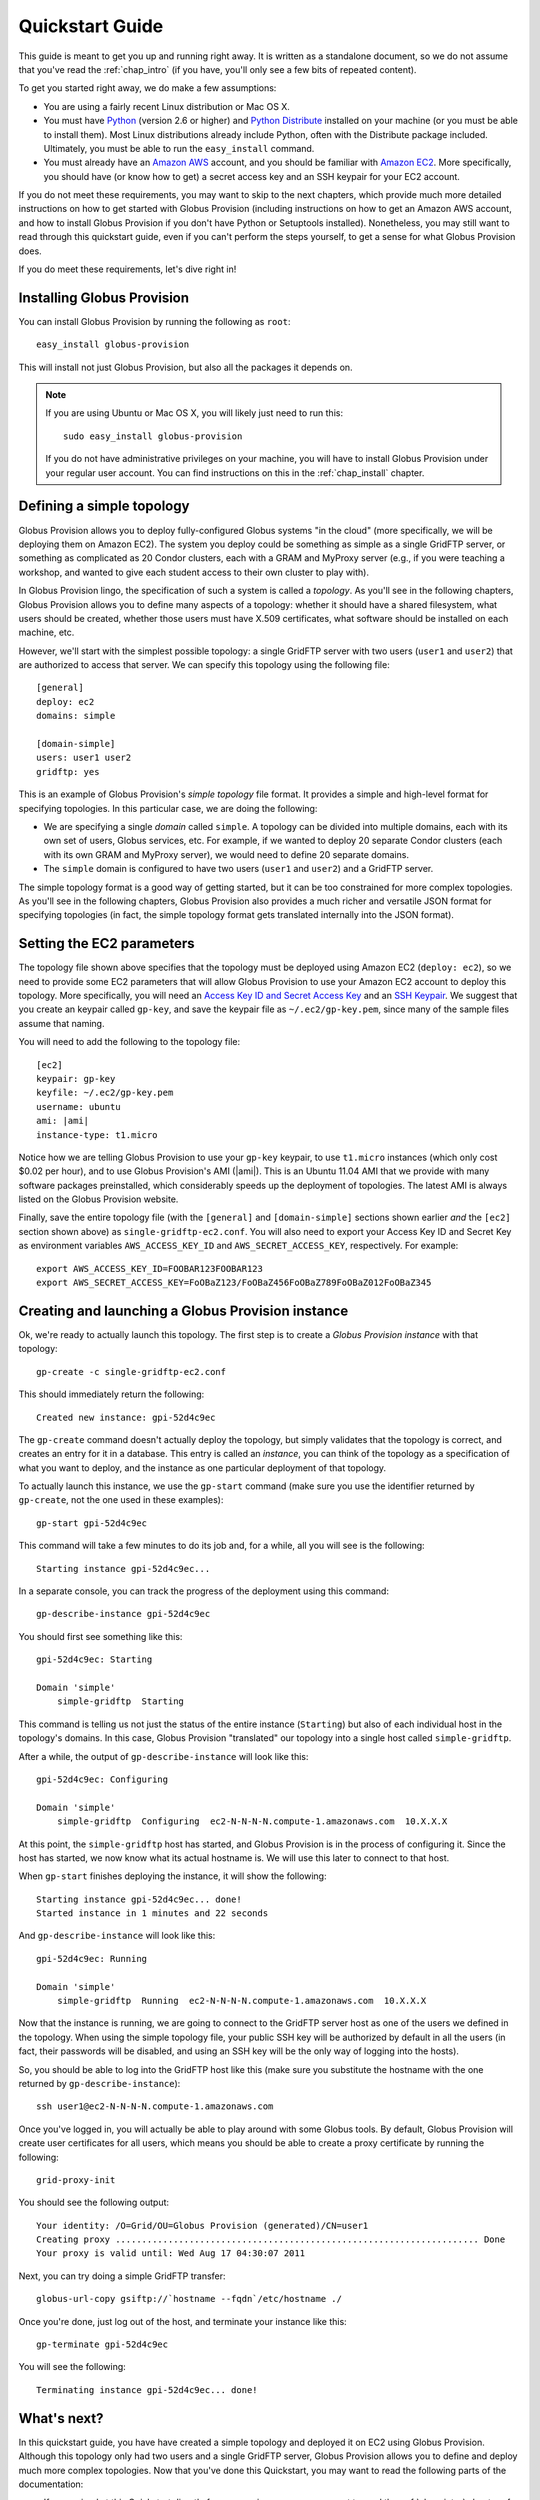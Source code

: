 .. _chap_quickstart:

Quickstart Guide
****************

This guide is meant to get you up and running right away. It is written as a standalone document,
so we do not assume that you've read the :ref:`chap_intro` (if you have, you'll only see a few
bits of repeated content).

To get you started right away, we do make a few assumptions:

* You are using a fairly recent Linux distribution or Mac OS X.
* You must have `Python <http://www.python.org/>`_ (version 2.6 or higher) and 
  `Python Distribute <http://packages.python.org/distribute/>`_
  installed on your machine (or you must be able to install them). Most Linux distributions already
  include Python, often with the Distribute package included. Ultimately, you must be able to run the
  ``easy_install`` command.
* You must already have an `Amazon AWS <http://aws.amazon.com/>`_ account, and you should be familiar 
  with `Amazon EC2 <http://aws.amazon.com/ec2/>`_. More specifically, you should have (or know how to get) 
  a secret access key and an SSH keypair for your EC2 account.
  
If you do not meet these requirements, you may want to skip to the next chapters, which provide
much more detailed instructions on how to get started with Globus Provision (including instructions on
how to get an Amazon AWS account, and how to install Globus Provision if you don't have Python
or Setuptools installed). Nonetheless, you may still want to read through this quickstart guide, even if
you can't perform the steps yourself, to get a sense for what Globus Provision does.

If you do meet these requirements, let's dive right in! 

Installing Globus Provision
===========================

You can install Globus Provision by running the following as ``root``::

	easy_install globus-provision

This will install not just Globus Provision, but also all the packages it depends on.
	
.. note::
	If you are using Ubuntu or Mac OS X, you will likely just need to run this::
	
		sudo easy_install globus-provision
		
	If you do not have administrative privileges on your machine, you will have to install Globus
	Provision under your regular user account. You can find instructions on this in the :ref:`chap_install`
	chapter.

Defining a simple topology
==========================

Globus Provision allows you to deploy fully-configured Globus systems "in the cloud" (more specifically,
we will be deploying them on Amazon EC2). The system you deploy could be something as simple as a
single GridFTP server, or something as complicated as 20 Condor clusters, each with a GRAM and MyProxy
server (e.g., if you were teaching a workshop, and wanted to give each student access to their own
cluster to play with). 

In Globus Provision lingo, the specification of such a system is called a *topology*. As you'll see in the 
following chapters, Globus Provision allows you to define many aspects of a topology: whether it should have
a shared filesystem, what users should be created, whether those users must have X.509 certificates, 
what software should be installed on each machine, etc.

However, we'll start with the simplest possible topology: a single GridFTP server with two users 
(``user1`` and ``user2``) that are authorized to access that server. We can specify this topology
using the following file::

	[general]
	deploy: ec2
	domains: simple
	
	[domain-simple]
	users: user1 user2
	gridftp: yes

This is an example of Globus Provision's *simple topology* file format. It provides a simple and
high-level format for specifying topologies. In this particular case, we are doing the following:

* We are specifying a single *domain* called ``simple``. A topology can be divided into multiple
  domains, each with its own set of users, Globus services, etc. For example, if we wanted to deploy
  20 separate Condor clusters (each with its own GRAM and MyProxy server), we would need to define
  20 separate domains.
* The ``simple`` domain is configured to have two users (``user1`` and ``user2``) and a GridFTP server.

The simple topology format is a good way of getting started, but it can be too constrained for more
complex topologies. As you'll see in the following chapters, Globus Provision also provides a much 
richer and versatile JSON format for specifying topologies (in fact, the simple topology format
gets translated internally into the JSON format).


Setting the EC2 parameters
==========================

The topology file shown above specifies that the topology must be deployed using Amazon EC2 (``deploy: ec2``),
so we need to provide some EC2 parameters that will allow Globus Provision to use your Amazon EC2
account to deploy this topology. More specifically, you will need an 
`Access Key ID and Secret Access Key <http://docs.amazonwebservices.com/AWSEC2/latest/UserGuide/using-credentials.html#using-credentials-access-key>`_
and an `SSH Keypair <http://docs.amazonwebservices.com/AWSEC2/latest/UserGuide/using-credentials.html#using-credentials-keypair>`_.
We suggest that you create an keypair called ``gp-key``, and save the keypair file as ``~/.ec2/gp-key.pem``, since many of the sample files assume that naming.

You will need to add the following to the topology file:

.. parsed-literal::

	[ec2]
	keypair: gp-key
	keyfile: ~/.ec2/gp-key.pem
	username: ubuntu
	ami: |ami|
	instance-type: t1.micro

Notice how we are telling Globus Provision to use your ``gp-key`` keypair, to use ``t1.micro`` instances
(which only cost $0.02 per hour), and to use Globus Provision's AMI (|ami|). This is an Ubuntu
11.04 AMI that we provide with many software packages preinstalled, which considerably speeds up
the deployment of topologies. The latest AMI is always listed on the Globus Provision website.

Finally, save the entire topology file (with the ``[general]`` and ``[domain-simple]`` sections shown
earlier *and* the ``[ec2]`` section shown above) as ``single-gridftp-ec2.conf``. You will also need
to export your Access Key ID and Secret Key as environment variables 
``AWS_ACCESS_KEY_ID`` and ``AWS_SECRET_ACCESS_KEY``, respectively. For example:

::

	export AWS_ACCESS_KEY_ID=FOOBAR123FOOBAR123
	export AWS_SECRET_ACCESS_KEY=FoOBaZ123/FoOBaZ456FoOBaZ789FoOBaZ012FoOBaZ345


Creating and launching a Globus Provision instance
==================================================

Ok, we're ready to actually launch this topology. The first step is to create a *Globus Provision instance*
with that topology:

::

	gp-create -c single-gridftp-ec2.conf

This should immediately return the following:

::

	Created new instance: gpi-52d4c9ec

The ``gp-create`` command doesn't actually deploy the topology, but simply validates that the topology 
is correct, and creates an entry for it in a database. This entry is called an *instance*, you can think
of the topology as a specification of what you want to deploy, and the instance as one particular
deployment of that topology.

To actually launch this instance, we use the ``gp-start`` command (make sure you use the identifier
returned by ``gp-create``, not the one used in these examples):

::

	gp-start gpi-52d4c9ec
	
This command will take a few minutes to do its job and, for a while, all you will see is the following:	

::

	Starting instance gpi-52d4c9ec...
	
In a separate console, you can track the progress of the deployment using this command:	
	
::

	gp-describe-instance gpi-52d4c9ec
	
You should first see something like this:	
	
::
	
	gpi-52d4c9ec: Starting
	
	Domain 'simple'
	    simple-gridftp  Starting    
	    
This command is telling us not just the status of the entire instance (``Starting``) but also of 
each individual host in the topology's domains. In this case, Globus Provision "translated" our
topology into a single host called ``simple-gridftp``.

After a while, the output of ``gp-describe-instance`` will look like this:

::

	gpi-52d4c9ec: Configuring
	
	Domain 'simple'
	    simple-gridftp  Configuring  ec2-N-N-N-N.compute-1.amazonaws.com  10.X.X.X

At this point, the ``simple-gridftp`` host has started, and Globus Provision is in the process of
configuring it. Since the host has started, we now know what its actual hostname is. We will
use this later to connect to that host.

When ``gp-start`` finishes deploying the instance, it will show the following:

::

	Starting instance gpi-52d4c9ec... done!
	Started instance in 1 minutes and 22 seconds

And ``gp-describe-instance`` will look like this:

::

	gpi-52d4c9ec: Running
	
	Domain 'simple'
	    simple-gridftp  Running  ec2-N-N-N-N.compute-1.amazonaws.com  10.X.X.X

Now that the instance is running, we are going to connect to the GridFTP server host as one
of the users we defined in the topology. When using the simple topology file, your public
SSH key will be authorized by default in all the users (in fact, their passwords will be
disabled, and using an SSH key will be the only way of logging into the hosts).

So, you should be able to log into the GridFTP host like this (make sure you substitute the hostname
with the one returned by ``gp-describe-instance``):

::

	ssh user1@ec2-N-N-N-N.compute-1.amazonaws.com
	
Once you've logged in, you will actually be able to play around with some Globus tools. By default,
Globus Provision will create user certificates for all users, which means you should be able to
create a proxy certificate by running the following:

::

	grid-proxy-init
	
You should see the following output:	
	
::

	Your identity: /O=Grid/OU=Globus Provision (generated)/CN=user1
	Creating proxy ..................................................................... Done
	Your proxy is valid until: Wed Aug 17 04:30:07 2011
	
Next, you can try doing a simple GridFTP transfer:

::
	
	globus-url-copy gsiftp://`hostname --fqdn`/etc/hostname ./
	
Once you're done, just log out of the host, and terminate your instance like this:
	
::

	gp-terminate gpi-52d4c9ec

You will see the following:

::

	Terminating instance gpi-52d4c9ec... done!
	

What's next?
============

In this quickstart guide, you have have created a simple topology and deployed it on EC2 using Globus
Provision. Although this topology only had two users and a single GridFTP server, Globus Provision
allows you to define and deploy much more complex topologies. Now that you've done this Quickstart,
you may want to read the following parts of the documentation:

* If you arrived at this Quickstart directly from our main page, you may want to read the :ref:`chap_intro`
  chapter of the documentation. It provides a more detailed explanation of what Globus Provision can
  do, and introduces much of the terminology used in the documentation.
* If you want to get your hands dirty, you can also skip directly to the :ref:`chap_instances` chapter
  (since you've already installed Globus Provision and set up Amazon EC2 in this guide, you can safely
  skip chapters :ref:`chap_install` and :ref:`chap_ec2`). That chapter will provide a more in-depth look at the simple topology file,
  and uses a more complex example, where you will deploy a topology with four hosts, including a
  Condor pool and a shared filesystem. You will also see how you can add and remove worker nodes
  from the Condor pool.
* Globus Provision also offers integration with Globus Online. If you want to turn the GridFTP server
  from this quickstart guide into a Globus Online endpoint, take a look at the :ref:`chap_go` chapter.
* If you want to learn how to define more complex topologies, take a look at the :ref:`chap_topology`
  chapter. In it, you will see how you can customize many aspects of your topology, such as defining 
  hosts with multiple services on them, giving each user a distinct password, customizing what users
  are allowed to access Globus services in each domain, etc. 

